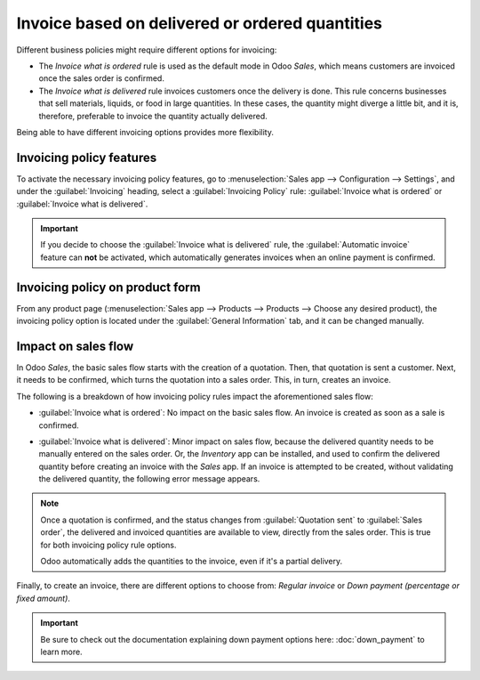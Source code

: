 ================================================
Invoice based on delivered or ordered quantities
================================================

Different business policies might require different options for invoicing:

- The *Invoice what is ordered* rule is used as the default mode in Odoo *Sales*, which means
  customers are invoiced once the sales order is confirmed.

- The *Invoice what is delivered* rule invoices customers once the delivery is done. This rule
  concerns businesses that sell materials, liquids, or food in large quantities. In these cases,
  the quantity might diverge a little bit, and it is, therefore, preferable to invoice the quantity
  actually delivered.

Being able to have different invoicing options provides more flexibility.

Invoicing policy features
=========================

To activate the necessary invoicing policy features, go to :menuselection:`Sales app -->
Configuration --> Settings`, and under the :guilabel:`Invoicing` heading, select a
:guilabel:`Invoicing Policy` rule: :guilabel:`Invoice what is ordered` or
:guilabel:`Invoice what is delivered`.

.. image:: invoicing_policy/invoicing-policy-1.png
   :align: center
   :alt: How to choose your invoicing policy on Odoo Sales.

.. important::
   If you decide to choose the :guilabel:`Invoice what is delivered` rule, the :guilabel:`Automatic
   invoice` feature can **not** be activated, which automatically generates invoices when an online
   payment is confirmed.

Invoicing policy on product form
================================

From any product page (:menuselection:`Sales app --> Products --> Products --> Choose any desired
product), the invoicing policy option is located under the :guilabel:`General Information` tab, and
it can be changed manually.

.. image:: invoicing_policy/invoicing-policy-5.png
   :align: center
   :alt: How to change your invoicing policy on a product form on Odoo Sales.

Impact on sales flow
====================

In Odoo *Sales*, the basic sales flow starts with the creation of a quotation. Then, that quotation
is sent a customer. Next, it needs to be confirmed, which turns the quotation into a sales order.
This, in turn, creates an invoice.

The following is a breakdown of how invoicing policy rules impact the aforementioned sales flow:

- :guilabel:`Invoice what is ordered`: No impact on the basic sales flow. An invoice is created as
  soon as a sale is confirmed.

- :guilabel:`Invoice what is delivered`: Minor impact on sales flow, because the delivered quantity
  needs to be manually entered on the sales order. Or, the *Inventory* app can be installed, and
  used to confirm the delivered quantity before creating an invoice with the *Sales* app. If an
  invoice is attempted to be created, without validating the delivered quantity, the following
  error message appears.

  .. image:: invoicing_policy/invoicing-policy-3.png
     :align: center
     :alt: How the choice of your invoicing policy impacts your sales flow on Odoo Sales.

.. note::
   Once a quotation is confirmed, and the status changes from :guilabel:`Quotation sent` to
   :guilabel:`Sales order`, the delivered and invoiced quantities are available to view, directly
   from the sales order. This is true for both invoicing policy rule options.

   .. image:: invoicing_policy/invoicing-policy-4.png
      :align: center
      :alt: How to see your delivered and invoiced quantities on Odoo Sales.

   Odoo automatically adds the quantities to the invoice, even if it's a partial delivery.

Finally, to create an invoice, there are different options to choose from: *Regular invoice* or
*Down payment (percentage or fixed amount)*.

.. important::
   Be sure to check out the documentation explaining down payment options here: :doc:`down_payment`
   to learn more.
